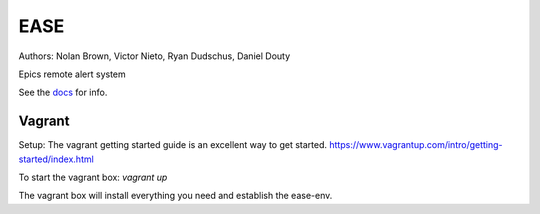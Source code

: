 EASE
====

.. image:: https://travis-ci.org/slaclab/ease.svg?branch=master
  :target: https://travis-ci.org/slaclab/ease
   
.. image:: https://codecov.io/gh/slaclab/ease/branch/master/graph/badge.svg
  :target: https://codecov.io/gh/slaclab/ease

Authors: Nolan Brown, Victor Nieto, Ryan Dudschus, Daniel Douty

Epics remote alert system

See the `docs <https://slaclab.github.io/ease/>`_ for info.

Vagrant
-------
Setup:
The vagrant getting started guide is an excellent way to get started.
https://www.vagrantup.com/intro/getting-started/index.html

To start the vagrant box:
`vagrant up`

The vagrant box will install everything you need and establish the ease-env.